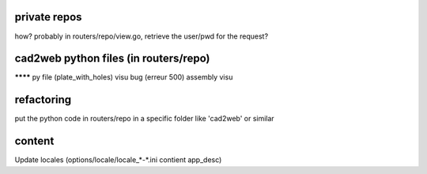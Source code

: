 private repos
-------------

how?
probably in routers/repo/view.go, retrieve the user/pwd for the request?


cad2web python files (in routers/repo)
--------------------------------------

******** py file (plate_with_holes) visu bug (erreur 500)
assembly visu


refactoring
-----------

put the python code in routers/repo in a specific folder like 'cad2web' or similar


content
-------

Update locales (options/locale/locale_*-*.ini contient app_desc)
